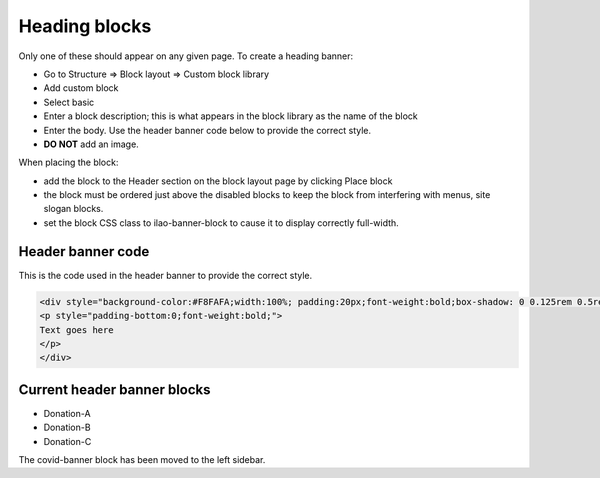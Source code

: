 ==================
Heading blocks
==================

Only one of these should appear on any given page.  To create a heading banner:

* Go to Structure => Block layout => Custom block library
* Add custom block
* Select basic
* Enter a block description; this is what appears in the block library as the name of the block
* Enter the body.   Use the header banner code below to provide the correct style.
* **DO NOT** add an image.

When placing the block:

* add the block to the Header section on the block layout page by clicking Place block
* the block must be ordered just above the disabled blocks to keep the block from interfering with menus, site slogan blocks.
* set the block CSS class to ilao-banner-block to cause it to display correctly full-width.

.. image:: ../assets/header-block-config.png


Header banner code
=====================

This is the code used in the header banner to provide the correct style.

.. code-block:: html
   
   <div style="background-color:#F8FAFA;width:100%; padding:20px;font-weight:bold;box-shadow: 0 0.125rem 0.5rem rgba(106,107,113,0.2);">
   <p style="padding-bottom:0;font-weight:bold;">
   Text goes here
   </p>
   </div>



Current header banner blocks
==============================

* Donation-A
* Donation-B
* Donation-C

The covid-banner block has been moved to the left sidebar.
